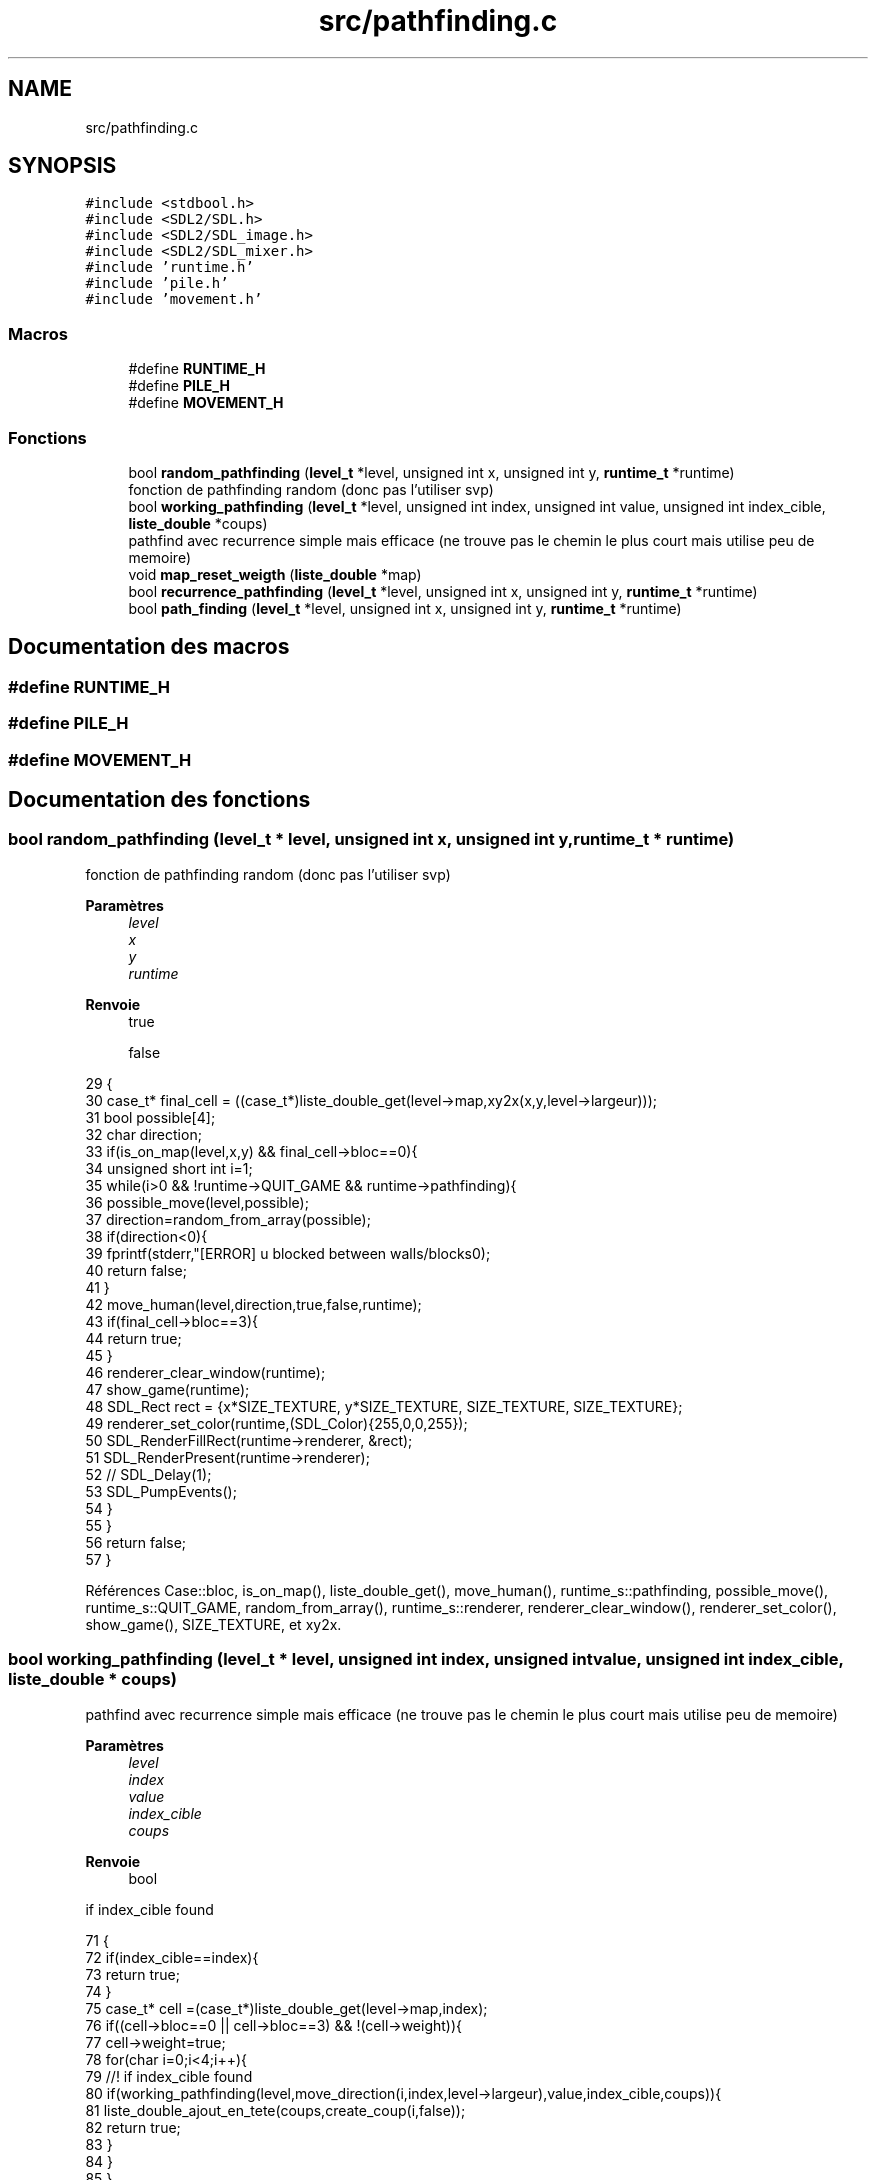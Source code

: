 .TH "src/pathfinding.c" 3 "Vendredi 10 Juin 2022" "Sokoban" \" -*- nroff -*-
.ad l
.nh
.SH NAME
src/pathfinding.c
.SH SYNOPSIS
.br
.PP
\fC#include <stdbool\&.h>\fP
.br
\fC#include <SDL2/SDL\&.h>\fP
.br
\fC#include <SDL2/SDL_image\&.h>\fP
.br
\fC#include <SDL2/SDL_mixer\&.h>\fP
.br
\fC#include 'runtime\&.h'\fP
.br
\fC#include 'pile\&.h'\fP
.br
\fC#include 'movement\&.h'\fP
.br

.SS "Macros"

.in +1c
.ti -1c
.RI "#define \fBRUNTIME_H\fP"
.br
.ti -1c
.RI "#define \fBPILE_H\fP"
.br
.ti -1c
.RI "#define \fBMOVEMENT_H\fP"
.br
.in -1c
.SS "Fonctions"

.in +1c
.ti -1c
.RI "bool \fBrandom_pathfinding\fP (\fBlevel_t\fP *level, unsigned int x, unsigned int y, \fBruntime_t\fP *runtime)"
.br
.RI "fonction de pathfinding random (donc pas l'utiliser svp) "
.ti -1c
.RI "bool \fBworking_pathfinding\fP (\fBlevel_t\fP *level, unsigned int index, unsigned int value, unsigned int index_cible, \fBliste_double\fP *coups)"
.br
.RI "pathfind avec recurrence simple mais efficace (ne trouve pas le chemin le plus court mais utilise peu de memoire) "
.ti -1c
.RI "void \fBmap_reset_weigth\fP (\fBliste_double\fP *map)"
.br
.ti -1c
.RI "bool \fBrecurrence_pathfinding\fP (\fBlevel_t\fP *level, unsigned int x, unsigned int y, \fBruntime_t\fP *runtime)"
.br
.ti -1c
.RI "bool \fBpath_finding\fP (\fBlevel_t\fP *level, unsigned int x, unsigned int y, \fBruntime_t\fP *runtime)"
.br
.in -1c
.SH "Documentation des macros"
.PP 
.SS "#define RUNTIME_H"

.SS "#define PILE_H"

.SS "#define MOVEMENT_H"

.SH "Documentation des fonctions"
.PP 
.SS "bool random_pathfinding (\fBlevel_t\fP * level, unsigned int x, unsigned int y, \fBruntime_t\fP * runtime)"

.PP
fonction de pathfinding random (donc pas l'utiliser svp) 
.PP
\fBParamètres\fP
.RS 4
\fIlevel\fP 
.br
\fIx\fP 
.br
\fIy\fP 
.br
\fIruntime\fP 
.RE
.PP
\fBRenvoie\fP
.RS 4
true 
.PP
false 
.RE
.PP

.PP
.nf
29                                                                                         {
30     case_t* final_cell = ((case_t*)liste_double_get(level->map,xy2x(x,y,level->largeur)));
31     bool possible[4];
32     char direction;
33     if(is_on_map(level,x,y) && final_cell->bloc==0){
34         unsigned short int i=1;
35         while(i>0 && !runtime->QUIT_GAME && runtime->pathfinding){
36             possible_move(level,possible);
37             direction=random_from_array(possible);
38             if(direction<0){
39                 fprintf(stderr,"[ERROR] u blocked between walls/blocks\n");
40                 return false;
41             }
42             move_human(level,direction,true,false,runtime);
43             if(final_cell->bloc==3){
44                 return true;
45             }
46             renderer_clear_window(runtime);
47             show_game(runtime);
48             SDL_Rect rect = {x*SIZE_TEXTURE, y*SIZE_TEXTURE, SIZE_TEXTURE, SIZE_TEXTURE};
49             renderer_set_color(runtime,(SDL_Color){255,0,0,255});
50             SDL_RenderFillRect(runtime->renderer, &rect); 
51             SDL_RenderPresent(runtime->renderer);
52             // SDL_Delay(1);
53             SDL_PumpEvents();
54         }
55     }
56     return false;
57 }
.fi
.PP
Références Case::bloc, is_on_map(), liste_double_get(), move_human(), runtime_s::pathfinding, possible_move(), runtime_s::QUIT_GAME, random_from_array(), runtime_s::renderer, renderer_clear_window(), renderer_set_color(), show_game(), SIZE_TEXTURE, et xy2x\&.
.SS "bool working_pathfinding (\fBlevel_t\fP * level, unsigned int index, unsigned int value, unsigned int index_cible, \fBliste_double\fP * coups)"

.PP
pathfind avec recurrence simple mais efficace (ne trouve pas le chemin le plus court mais utilise peu de memoire) 
.PP
\fBParamètres\fP
.RS 4
\fIlevel\fP 
.br
\fIindex\fP 
.br
\fIvalue\fP 
.br
\fIindex_cible\fP 
.br
\fIcoups\fP 
.RE
.PP
\fBRenvoie\fP
.RS 4
bool 
.RE
.PP
if index_cible found
.PP
.nf
71                                                                                                                            {
72     if(index_cible==index){
73         return true;
74     }
75     case_t* cell =(case_t*)liste_double_get(level->map,index);
76     if((cell->bloc==0 || cell->bloc==3) && !(cell->weight)){
77         cell->weight=true;
78         for(char i=0;i<4;i++){
79             //! if index_cible found
80             if(working_pathfinding(level,move_direction(i,index,level->largeur),value,index_cible,coups)){
81                 liste_double_ajout_en_tete(coups,create_coup(i,false));
82                 return true;
83             }
84         }
85     }
86     return false;
87 }
.fi
.PP
Références Case::bloc, create_coup(), liste_double_ajout_en_tete(), liste_double_get(), move_direction(), et Case::weight\&.
.PP
Référencé par recurrence_pathfinding()\&.
.SS "void map_reset_weigth (\fBliste_double\fP * map)"

.PP
\fBParamètres\fP
.RS 4
\fImap\fP 
.RE
.PP

.PP
.nf
95                                         {
96     liste_double_node_t *current_node = map->first;
97 
98     while(current_node != NULL) {
99         ((case_t*)current_node->data)->weight=false;
100         current_node = current_node->next;
101     }
102 }
.fi
.PP
Références node_t::data, liste_double::first, et node_t::next\&.
.PP
Référencé par recurrence_pathfinding()\&.
.SS "bool recurrence_pathfinding (\fBlevel_t\fP * level, unsigned int x, unsigned int y, \fBruntime_t\fP * runtime)"

.PP
\fBParamètres\fP
.RS 4
\fIlevel\fP 
.br
\fIx\fP 
.br
\fIy\fP 
.br
\fIruntime\fP 
.RE
.PP
\fBRenvoie\fP
.RS 4
true 
.PP
false 
.RE
.PP

.PP
.nf
114                                                                                             {
115     unsigned int index_cible=xy2x(x,y,level->largeur);
116     if(index_cible>=level->map->size || ((case_t*)liste_double_get(level->map,index_cible))->bloc!=0 ){
117         return false;
118     }
119     SDL_Rect rect = {x*SIZE_TEXTURE, y*SIZE_TEXTURE, SIZE_TEXTURE, SIZE_TEXTURE};
120     renderer_set_color(runtime,(SDL_Color){255,0,0,255});
121     SDL_RenderFillRect(runtime->renderer, &rect); 
122     SDL_RenderPresent(runtime->renderer);
123     map_reset_weigth(level->map);
124     liste_double* coups = liste_double_init();
125     if(working_pathfinding(level,level->index,0,index_cible,coups)){
126         liste_double_node_t *current_node = coups->first;
127         while(current_node != NULL) {
128             coup_t* coup=(coup_t*)(current_node->data);
129             move_human(level,coup->direction,true,false,runtime);
130             current_node = current_node->next;
131             renderer_clear_window(runtime);
132             show_game(runtime);
133             SDL_Rect rect = {x*SIZE_TEXTURE, y*SIZE_TEXTURE, SIZE_TEXTURE, SIZE_TEXTURE};
134             renderer_set_color(runtime,(SDL_Color){255,0,0,255});
135             SDL_RenderFillRect(runtime->renderer, &rect); 
136             SDL_RenderPresent(runtime->renderer);
137             SDL_Delay(20);
138             SDL_PumpEvents();
139         }
140         liste_double_destroy(coups);
141         return true;
142     }else{
143         fprintf(stderr,"NOT FOUND\n");
144     }
145     liste_double_destroy(coups);
146     return false;
147 }
.fi
.PP
Références node_t::data, Coups::direction, liste_double::first, liste_double_destroy(), liste_double_get(), liste_double_init(), map_reset_weigth(), move_human(), node_t::next, runtime_s::renderer, renderer_clear_window(), renderer_set_color(), show_game(), SIZE_TEXTURE, working_pathfinding(), et xy2x\&.
.PP
Référencé par path_finding()\&.
.SS "bool path_finding (\fBlevel_t\fP * level, unsigned int x, unsigned int y, \fBruntime_t\fP * runtime)"

.PP
\fBParamètres\fP
.RS 4
\fIlevel\fP 
.br
\fIx\fP 
.br
\fIy\fP 
.br
\fIruntime\fP 
.RE
.PP
\fBRenvoie\fP
.RS 4
true 
.PP
false 
.RE
.PP

.PP
.nf
159                                                                                   {
160     runtime->pathfinding=true;
161     // if(random_pathfinding(level,x,y,runtime)){
162     //     runtime->pathfinding=false;
163     //     return true;
164     // }
165     if(recurrence_pathfinding(level,x,y,runtime)){
166         runtime->pathfinding=false;
167         return true;
168     }
169     runtime->pathfinding=false;
170     return false;
171 }
.fi
.PP
Références runtime_s::pathfinding, et recurrence_pathfinding()\&.
.PP
Référencé par event_handler()\&.
.SH "Auteur"
.PP 
Généré automatiquement par Doxygen pour Sokoban à partir du code source\&.
